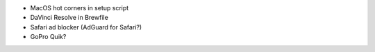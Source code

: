 - MacOS hot corners in setup script
- DaVinci Resolve in Brewfile
- Safari ad blocker (AdGuard for Safari?)
- GoPro Quik?
